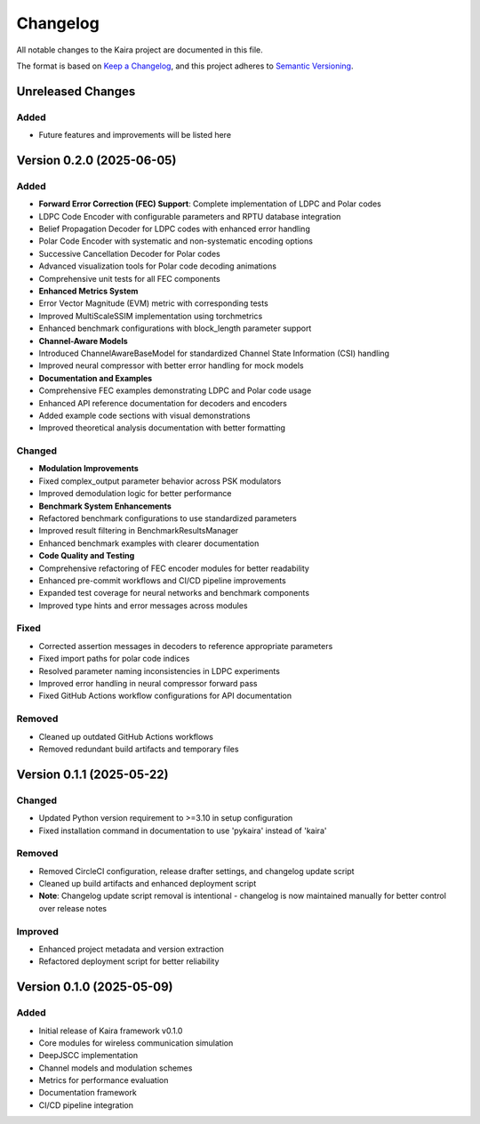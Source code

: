 Changelog
=========

All notable changes to the Kaira project are documented in this file.

The format is based on `Keep a Changelog <https://keepachangelog.com/en/1.0.0/>`_,
and this project adheres to `Semantic Versioning <https://semver.org/spec/v2.0.0.html>`_.




Unreleased Changes
------------------


Added
^^^^^


* Future features and improvements will be listed here

Version 0.2.0 (2025-06-05)
--------------------------


Added
^^^^^


* **Forward Error Correction (FEC) Support**: Complete implementation of LDPC and Polar codes
* LDPC Code Encoder with configurable parameters and RPTU database integration
* Belief Propagation Decoder for LDPC codes with enhanced error handling
* Polar Code Encoder with systematic and non-systematic encoding options
* Successive Cancellation Decoder for Polar codes
* Advanced visualization tools for Polar code decoding animations
* Comprehensive unit tests for all FEC components
* **Enhanced Metrics System**
* Error Vector Magnitude (EVM) metric with corresponding tests
* Improved MultiScaleSSIM implementation using torchmetrics
* Enhanced benchmark configurations with block_length parameter support
* **Channel-Aware Models**
* Introduced ChannelAwareBaseModel for standardized Channel State Information (CSI) handling
* Improved neural compressor with better error handling for mock models
* **Documentation and Examples**
* Comprehensive FEC examples demonstrating LDPC and Polar code usage
* Enhanced API reference documentation for decoders and encoders
* Added example code sections with visual demonstrations
* Improved theoretical analysis documentation with better formatting

Changed
^^^^^^^


* **Modulation Improvements**
* Fixed complex_output parameter behavior across PSK modulators
* Improved demodulation logic for better performance
* **Benchmark System Enhancements**
* Refactored benchmark configurations to use standardized parameters
* Improved result filtering in BenchmarkResultsManager
* Enhanced benchmark examples with clearer documentation
* **Code Quality and Testing**
* Comprehensive refactoring of FEC encoder modules for better readability
* Enhanced pre-commit workflows and CI/CD pipeline improvements
* Expanded test coverage for neural networks and benchmark components
* Improved type hints and error messages across modules

Fixed
^^^^^


* Corrected assertion messages in decoders to reference appropriate parameters
* Fixed import paths for polar code indices
* Resolved parameter naming inconsistencies in LDPC experiments
* Improved error handling in neural compressor forward pass
* Fixed GitHub Actions workflow configurations for API documentation

Removed
^^^^^^^


* Cleaned up outdated GitHub Actions workflows
* Removed redundant build artifacts and temporary files

Version 0.1.1 (2025-05-22)
--------------------------


Changed
^^^^^^^


* Updated Python version requirement to >=3.10 in setup configuration
* Fixed installation command in documentation to use 'pykaira' instead of 'kaira'

Removed
^^^^^^^


* Removed CircleCI configuration, release drafter settings, and changelog update script
* Cleaned up build artifacts and enhanced deployment script
* **Note**: Changelog update script removal is intentional - changelog is now maintained manually for better control over release notes

Improved
^^^^^^^^


* Enhanced project metadata and version extraction
* Refactored deployment script for better reliability

Version 0.1.0 (2025-05-09)
--------------------------


Added
^^^^^


* Initial release of Kaira framework v0.1.0
* Core modules for wireless communication simulation
* DeepJSCC implementation
* Channel models and modulation schemes
* Metrics for performance evaluation
* Documentation framework
* CI/CD pipeline integration
